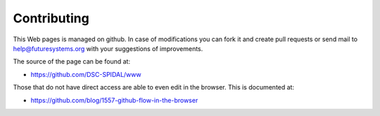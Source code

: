 Contributing
============

This Web pages is managed on github. In case of modifications you can
fork it and create pull requests or send mail to
help@futuresystems.org with your suggestions of improvements.

The source of the page can be found at:

* https://github.com/DSC-SPIDAL/www

Those that do not have direct access are able to even edit in the
browser. This is documented at:

* https://github.com/blog/1557-github-flow-in-the-browser
